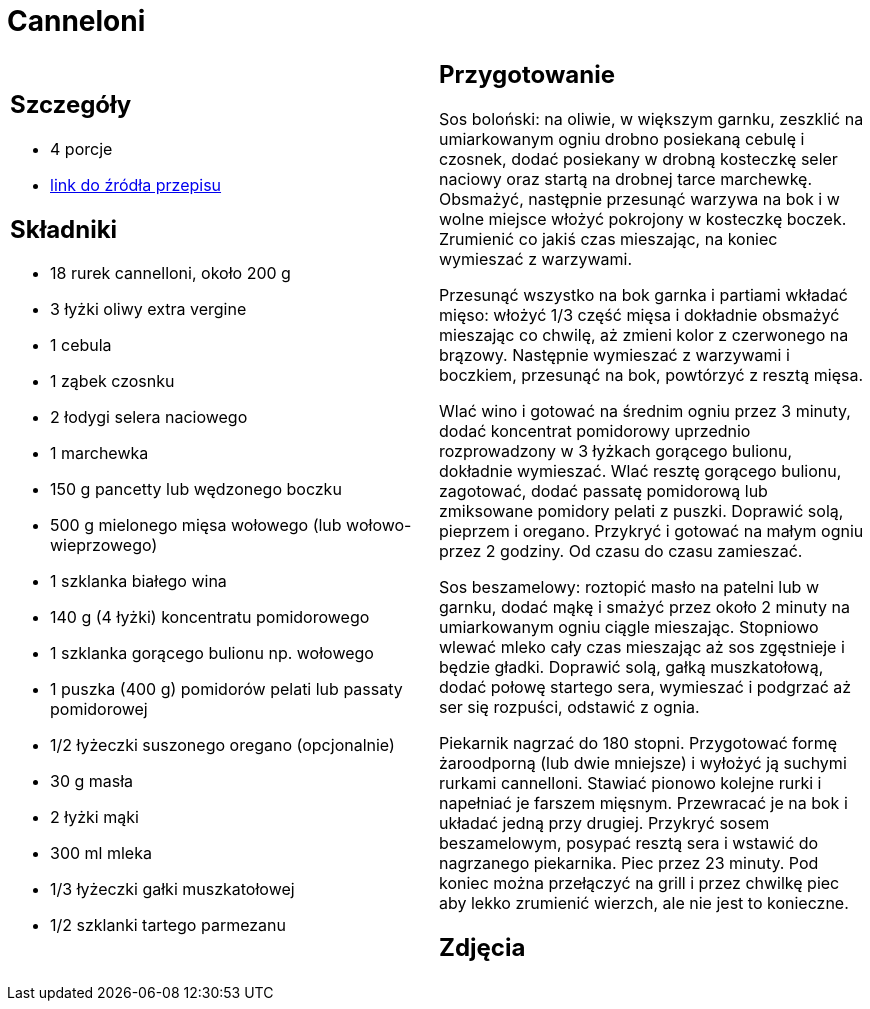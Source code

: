 = Canneloni

[cols=".<a,.<a"]
[frame=none]
[grid=none]
|===
|
== Szczegóły
* 4 porcje
* https://www.kwestiasmaku.com/pasta/cannelloni_z_miesem/przepis.html[link do źródła przepisu]

== Składniki
* 18 rurek cannelloni, około 200 g
* 3 łyżki oliwy extra vergine
* 1 cebula
* 1 ząbek czosnku
* 2 łodygi selera naciowego
* 1 marchewka
* 150 g pancetty lub wędzonego boczku
* 500 g mielonego mięsa wołowego (lub wołowo-wieprzowego)
* 1 szklanka białego wina
* 140 g (4 łyżki) koncentratu pomidorowego
* 1 szklanka gorącego bulionu np. wołowego
* 1 puszka (400 g) pomidorów pelati lub passaty pomidorowej
* 1/2 łyżeczki suszonego oregano (opcjonalnie)
* 30 g masła
* 2 łyżki mąki
* 300 ml mleka
* 1/3 łyżeczki gałki muszkatołowej
* 1/2 szklanki tartego parmezanu


|
== Przygotowanie
Sos boloński: na oliwie, w większym garnku, zeszklić na umiarkowanym ogniu drobno posiekaną cebulę i czosnek, dodać posiekany w drobną kosteczkę seler naciowy oraz startą na drobnej tarce marchewkę. Obsmażyć, następnie przesunąć warzywa na bok i w wolne miejsce włożyć pokrojony w kosteczkę boczek. Zrumienić co jakiś czas mieszając, na koniec wymieszać z warzywami.

Przesunąć wszystko na bok garnka i partiami wkładać mięso: włożyć 1/3 część mięsa i dokładnie obsmażyć mieszając co chwilę, aż zmieni kolor z czerwonego na brązowy. Następnie wymieszać z warzywami i boczkiem, przesunąć na bok, powtórzyć z resztą mięsa.

Wlać wino i gotować na średnim ogniu przez 3 minuty, dodać koncentrat pomidorowy uprzednio rozprowadzony w 3 łyżkach gorącego bulionu, dokładnie wymieszać. Wlać resztę gorącego bulionu, zagotować, dodać passatę pomidorową lub zmiksowane pomidory pelati z puszki. Doprawić solą, pieprzem i oregano. Przykryć i gotować na małym ogniu przez 2 godziny. Od czasu do czasu zamieszać.

Sos beszamelowy: roztopić masło na patelni lub w garnku, dodać mąkę i smażyć przez około 2 minuty na umiarkowanym ogniu ciągle mieszając. Stopniowo wlewać mleko cały czas mieszając aż sos zgęstnieje i będzie gładki. Doprawić solą, gałką muszkatołową, dodać połowę startego sera, wymieszać i podgrzać aż ser się rozpuści, odstawić z ognia.

Piekarnik nagrzać do 180 stopni. Przygotować formę żaroodporną (lub dwie mniejsze) i wyłożyć ją suchymi rurkami cannelloni. Stawiać pionowo kolejne rurki i napełniać je farszem mięsnym. Przewracać je na bok i układać jedną przy drugiej. Przykryć sosem beszamelowym, posypać resztą sera i wstawić do nagrzanego piekarnika. Piec przez 23 minuty. Pod koniec można przełączyć na grill i przez chwilkę piec aby lekko zrumienić wierzch, ale nie jest to konieczne.



== Zdjęcia
|===
